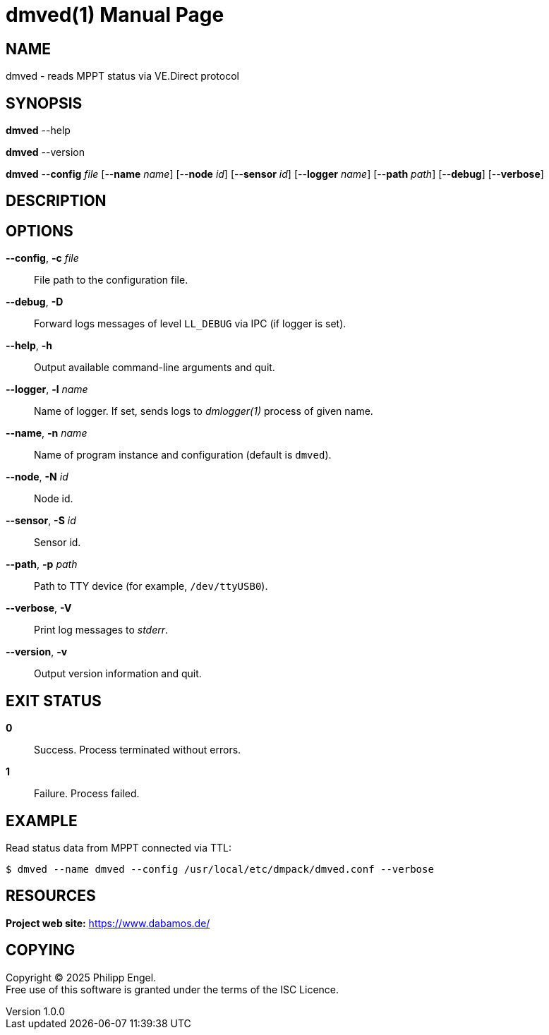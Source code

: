 = dmved(1)
Philipp Engel
v1.0.0
:doctype: manpage
:manmanual: User Commands
:mansource: DMVED

== NAME

dmved - reads MPPT status via VE.Direct protocol

== SYNOPSIS

*dmved* --help

*dmved* --version

*dmved* --*config* _file_ [--*name* _name_] [--*node* _id_] [--*sensor* _id_]
[--*logger* _name_] [--*path* _path_] [--*debug*] [--*verbose*]

== DESCRIPTION

== OPTIONS

*--config*, *-c* _file_::
  File path to the configuration file.

*--debug*, *-D*::
  Forward logs messages of level `LL_DEBUG` via IPC (if logger is set).

*--help*, *-h*::
  Output available command-line arguments and quit.

*--logger*, *-l* _name_::
  Name of logger. If set, sends logs to _dmlogger(1)_ process of given name.

*--name*, *-n* _name_::
  Name of program instance and configuration (default is `dmved`).

*--node*, *-N* _id_::
  Node id.

*--sensor*, *-S* _id_::
  Sensor id.

*--path*, *-p* _path_::
  Path to TTY device (for example, `/dev/ttyUSB0`).

*--verbose*, *-V*::
  Print log messages to _stderr_.

*--version*, *-v*::
  Output version information and quit.

== EXIT STATUS

*0*::
  Success.
  Process terminated without errors.

*1*::
  Failure.
  Process failed.

== EXAMPLE

Read status data from MPPT connected via TTL:

....
$ dmved --name dmved --config /usr/local/etc/dmpack/dmved.conf --verbose
....

== RESOURCES

*Project web site:* https://www.dabamos.de/

== COPYING

Copyright (C) 2025 {author}. +
Free use of this software is granted under the terms of the ISC Licence.
